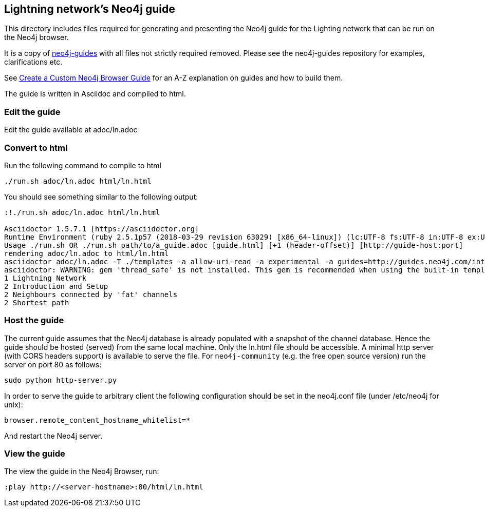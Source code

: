 == Lightning network's Neo4j guide

This directory includes files required for generating and presenting the Neo4j guide for the Lighting network that can be run on the Neo4j browser.

It is a copy of https://github.com/neo4j-contrib/neo4j-guides[neo4j-guides] with all files not strictly required removed. Please see the neo4j-guides repository for examples, clarifications etc.

See https://neo4j.com/developer/guide-create-neo4j-browser-guide[Create a Custom Neo4j Browser Guide] for an A-Z explanation on guides and how to build them.

The guide is written in Asciidoc and compiled to html.

=== Edit the guide

Edit the guide available at adoc/ln.adoc

=== Convert to html

Run the following command to compile to html

----
./run.sh adoc/ln.adoc html/ln.html
----

You should see something similar to the following output:

----
:!./run.sh adoc/ln.adoc html/ln.html

Asciidoctor 1.5.7.1 [https://asciidoctor.org]
Runtime Environment (ruby 2.5.1p57 (2018-03-29 revision 63029) [x86_64-linux]) (lc:UTF-8 fs:UTF-8 in:UTF-8 ex:UTF-8)
Usage ./run.sh OR ./run.sh path/to/a_guide.adoc [guide.html] [+1 (header-offset)] [http://guide-host:port]
rendering adoc/ln.adoc to html/ln.html
asciidoctor adoc/ln.adoc -T ./templates -a allow-uri-read -a experimental -a guides=http://guides.neo4j.com/intro -a current=http://guides.neo4j.com/intro -a img=http://guides
asciidoctor: WARNING: gem 'thread_safe' is not installed. This gem is recommended when using the built-in template cache.
1 Lightning Network
2 Introduction and Setup
2 Neighbours connected by 'fat' channels
2 Shortest path
----

=== Host the guide

The current guide assumes that the Neo4j database is already populated with a snapshot of the
channel database. Hence the guide should be hosted (served) from the same local machine. Only
the ln.html file should be accessible. A minimal http server (with CORS headers support) is
available to serve the file. For `neo4j-community` (e.g. the free open source version) run
the server on port 80 as follows:

----
sudo python http-server.py
----

In order to serve the guide to arbitrary client the following configuration should be set in
the neo4j.conf file (under /etc/neo4j for unix):

----
browser.remote_content_hostname_whitelist=*
----

And restart the Neo4j server.

=== View the guide

The view the guide in the Neo4j Browser, run:

----
:play http://<server-hostname>:80/html/ln.html
----

